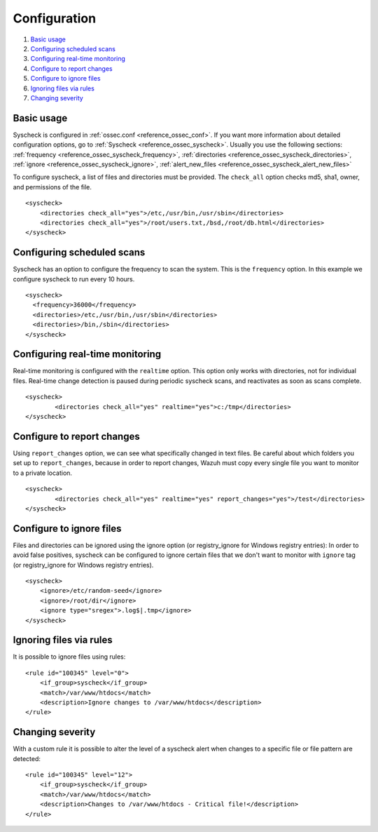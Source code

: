 .. _fim-examples:

Configuration
==========================

#. `Basic usage`_
#. `Configuring scheduled scans`_
#. `Configuring real-time monitoring`_
#. `Configure to report changes`_
#. `Configure to ignore files`_
#. `Ignoring files via rules`_
#. `Changing severity`_

Basic usage
-------------------------------------------
Syscheck is configured in :ref:`ossec.conf <reference_ossec_conf>`. If you want more information about detailed configuration options, go to :ref:`Syscheck <reference_ossec_syscheck>`. Usually you use the following sections: :ref:`frequency <reference_ossec_syscheck_frequency>`, :ref:`directories <reference_ossec_syscheck_directories>`, :ref:`ignore <reference_ossec_syscheck_ignore>`, :ref:`alert_new_files <reference_ossec_syscheck_alert_new_files>`

To configure syscheck, a list of files and directories must be provided. The ``check_all`` option checks md5, sha1, owner, and permissions of the file.

::

    <syscheck>
        <directories check_all="yes">/etc,/usr/bin,/usr/sbin</directories>
        <directories check_all="yes">/root/users.txt,/bsd,/root/db.html</directories>
    </syscheck>

Configuring scheduled scans
--------------------------------------------

Syscheck has an option to configure the frequency to scan the system. This is the ``frequency`` option. In this example we configure syscheck to run every 10 hours.

::

  <syscheck>
    <frequency>36000</frequency>
    <directories>/etc,/usr/bin,/usr/sbin</directories>
    <directories>/bin,/sbin</directories>
  </syscheck>

Configuring real-time monitoring
-------------------------------------------
Real-time monitoring is configured with the ``realtime`` option. This option only works with directories, not for individual files. Real-time change detection is paused during periodic syscheck scans, and reactivates as soon as scans complete.

::

	<syscheck>
		<directories check_all="yes" realtime="yes">c:/tmp</directories>
	</syscheck>

.. _how_to_fim_report_changes:

Configure to report changes
-------------------------------------------

Using ``report_changes`` option, we can see what specifically changed in text files. Be careful about which folders you set up to ``report_changes``, because in order to report changes, Wazuh must copy every single file you want to monitor to a private location.

::

	<syscheck>
		<directories check_all="yes" realtime="yes" report_changes="yes">/test</directories>
	</syscheck>

.. _how_to_fim_ignore:

Configure to ignore files
-------------------------------------------
Files and directories can be ignored using the ignore option (or registry_ignore for Windows registry entries):
In order to avoid false positives, syscheck can be configured to ignore certain files that we don't want to monitor with ``ignore`` tag (or registry_ignore for Windows registry entries).
::

    <syscheck>
        <ignore>/etc/random-seed</ignore>
        <ignore>/root/dir</ignore>
        <ignore type="sregex">.log$|.tmp</ignore>
    </syscheck>

Ignoring files via rules
-------------------------------------------
It is possible to ignore files using rules::

    <rule id="100345" level="0">
        <if_group>syscheck</if_group>
        <match>/var/www/htdocs</match>
        <description>Ignore changes to /var/www/htdocs</description>
    </rule>

Changing severity
-------------------------------------------
With a custom rule it is possible to alter the level of a syscheck alert when changes to a specific file or file pattern are detected::

    <rule id="100345" level="12">
        <if_group>syscheck</if_group>
        <match>/var/www/htdocs</match>
        <description>Changes to /var/www/htdocs - Critical file!</description>
    </rule>
